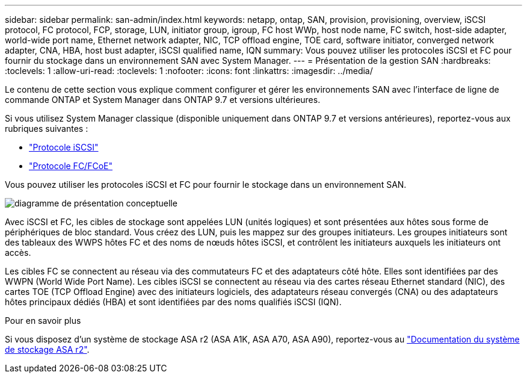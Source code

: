 ---
sidebar: sidebar 
permalink: san-admin/index.html 
keywords: netapp, ontap, SAN, provision, provisioning, overview, iSCSI protocol, FC protocol, FCP, storage, LUN, initiator group, igroup, FC host WWp, host node name, FC switch, host-side adapter, world-wide port name, Ethernet network adapter, NIC, TCP offload engine, TOE card, software initiator, converged network adapter, CNA, HBA, host bust adapter, iSCSI qualified name, IQN 
summary: Vous pouvez utiliser les protocoles iSCSI et FC pour fournir du stockage dans un environnement SAN avec System Manager. 
---
= Présentation de la gestion SAN
:hardbreaks:
:toclevels: 1
:allow-uri-read: 
:toclevels: 1
:nofooter: 
:icons: font
:linkattrs: 
:imagesdir: ../media/


[role="lead"]
Le contenu de cette section vous explique comment configurer et gérer les environnements SAN avec l'interface de ligne de commande ONTAP et System Manager dans ONTAP 9.7 et versions ultérieures.

Si vous utilisez System Manager classique (disponible uniquement dans ONTAP 9.7 et versions antérieures), reportez-vous aux rubriques suivantes :

* https://docs.netapp.com/us-en/ontap-system-manager-classic/online-help-96-97/concept_iscsi_protocol.html["Protocole iSCSI"^]
* https://docs.netapp.com/us-en/ontap-system-manager-classic/online-help-96-97/concept_fc_fcoe_protocol.html["Protocole FC/FCoE"^]


Vous pouvez utiliser les protocoles iSCSI et FC pour fournir le stockage dans un environnement SAN.

image:conceptual_overview_san.gif["diagramme de présentation conceptuelle"]

Avec iSCSI et FC, les cibles de stockage sont appelées LUN (unités logiques) et sont présentées aux hôtes sous forme de périphériques de bloc standard.  Vous créez des LUN, puis les mappez sur des groupes initiateurs.  Les groupes initiateurs sont des tableaux des WWPS hôtes FC et des noms de nœuds hôtes iSCSI, et contrôlent les initiateurs auxquels les initiateurs ont accès.

Les cibles FC se connectent au réseau via des commutateurs FC et des adaptateurs côté hôte. Elles sont identifiées par des WWPN (World Wide Port Name).  Les cibles iSCSI se connectent au réseau via des cartes réseau Ethernet standard (NIC), des cartes TOE (TCP Offload Engine) avec des initiateurs logiciels, des adaptateurs réseau convergés (CNA) ou des adaptateurs hôtes principaux dédiés (HBA) et sont identifiées par des noms qualifiés iSCSI (IQN).

.Pour en savoir plus
Si vous disposez d'un système de stockage ASA r2 (ASA A1K, ASA A70, ASA A90), reportez-vous au link:https://docs.netapp.com/us-en/asa-r2/index.html["Documentation du système de stockage ASA r2"].
